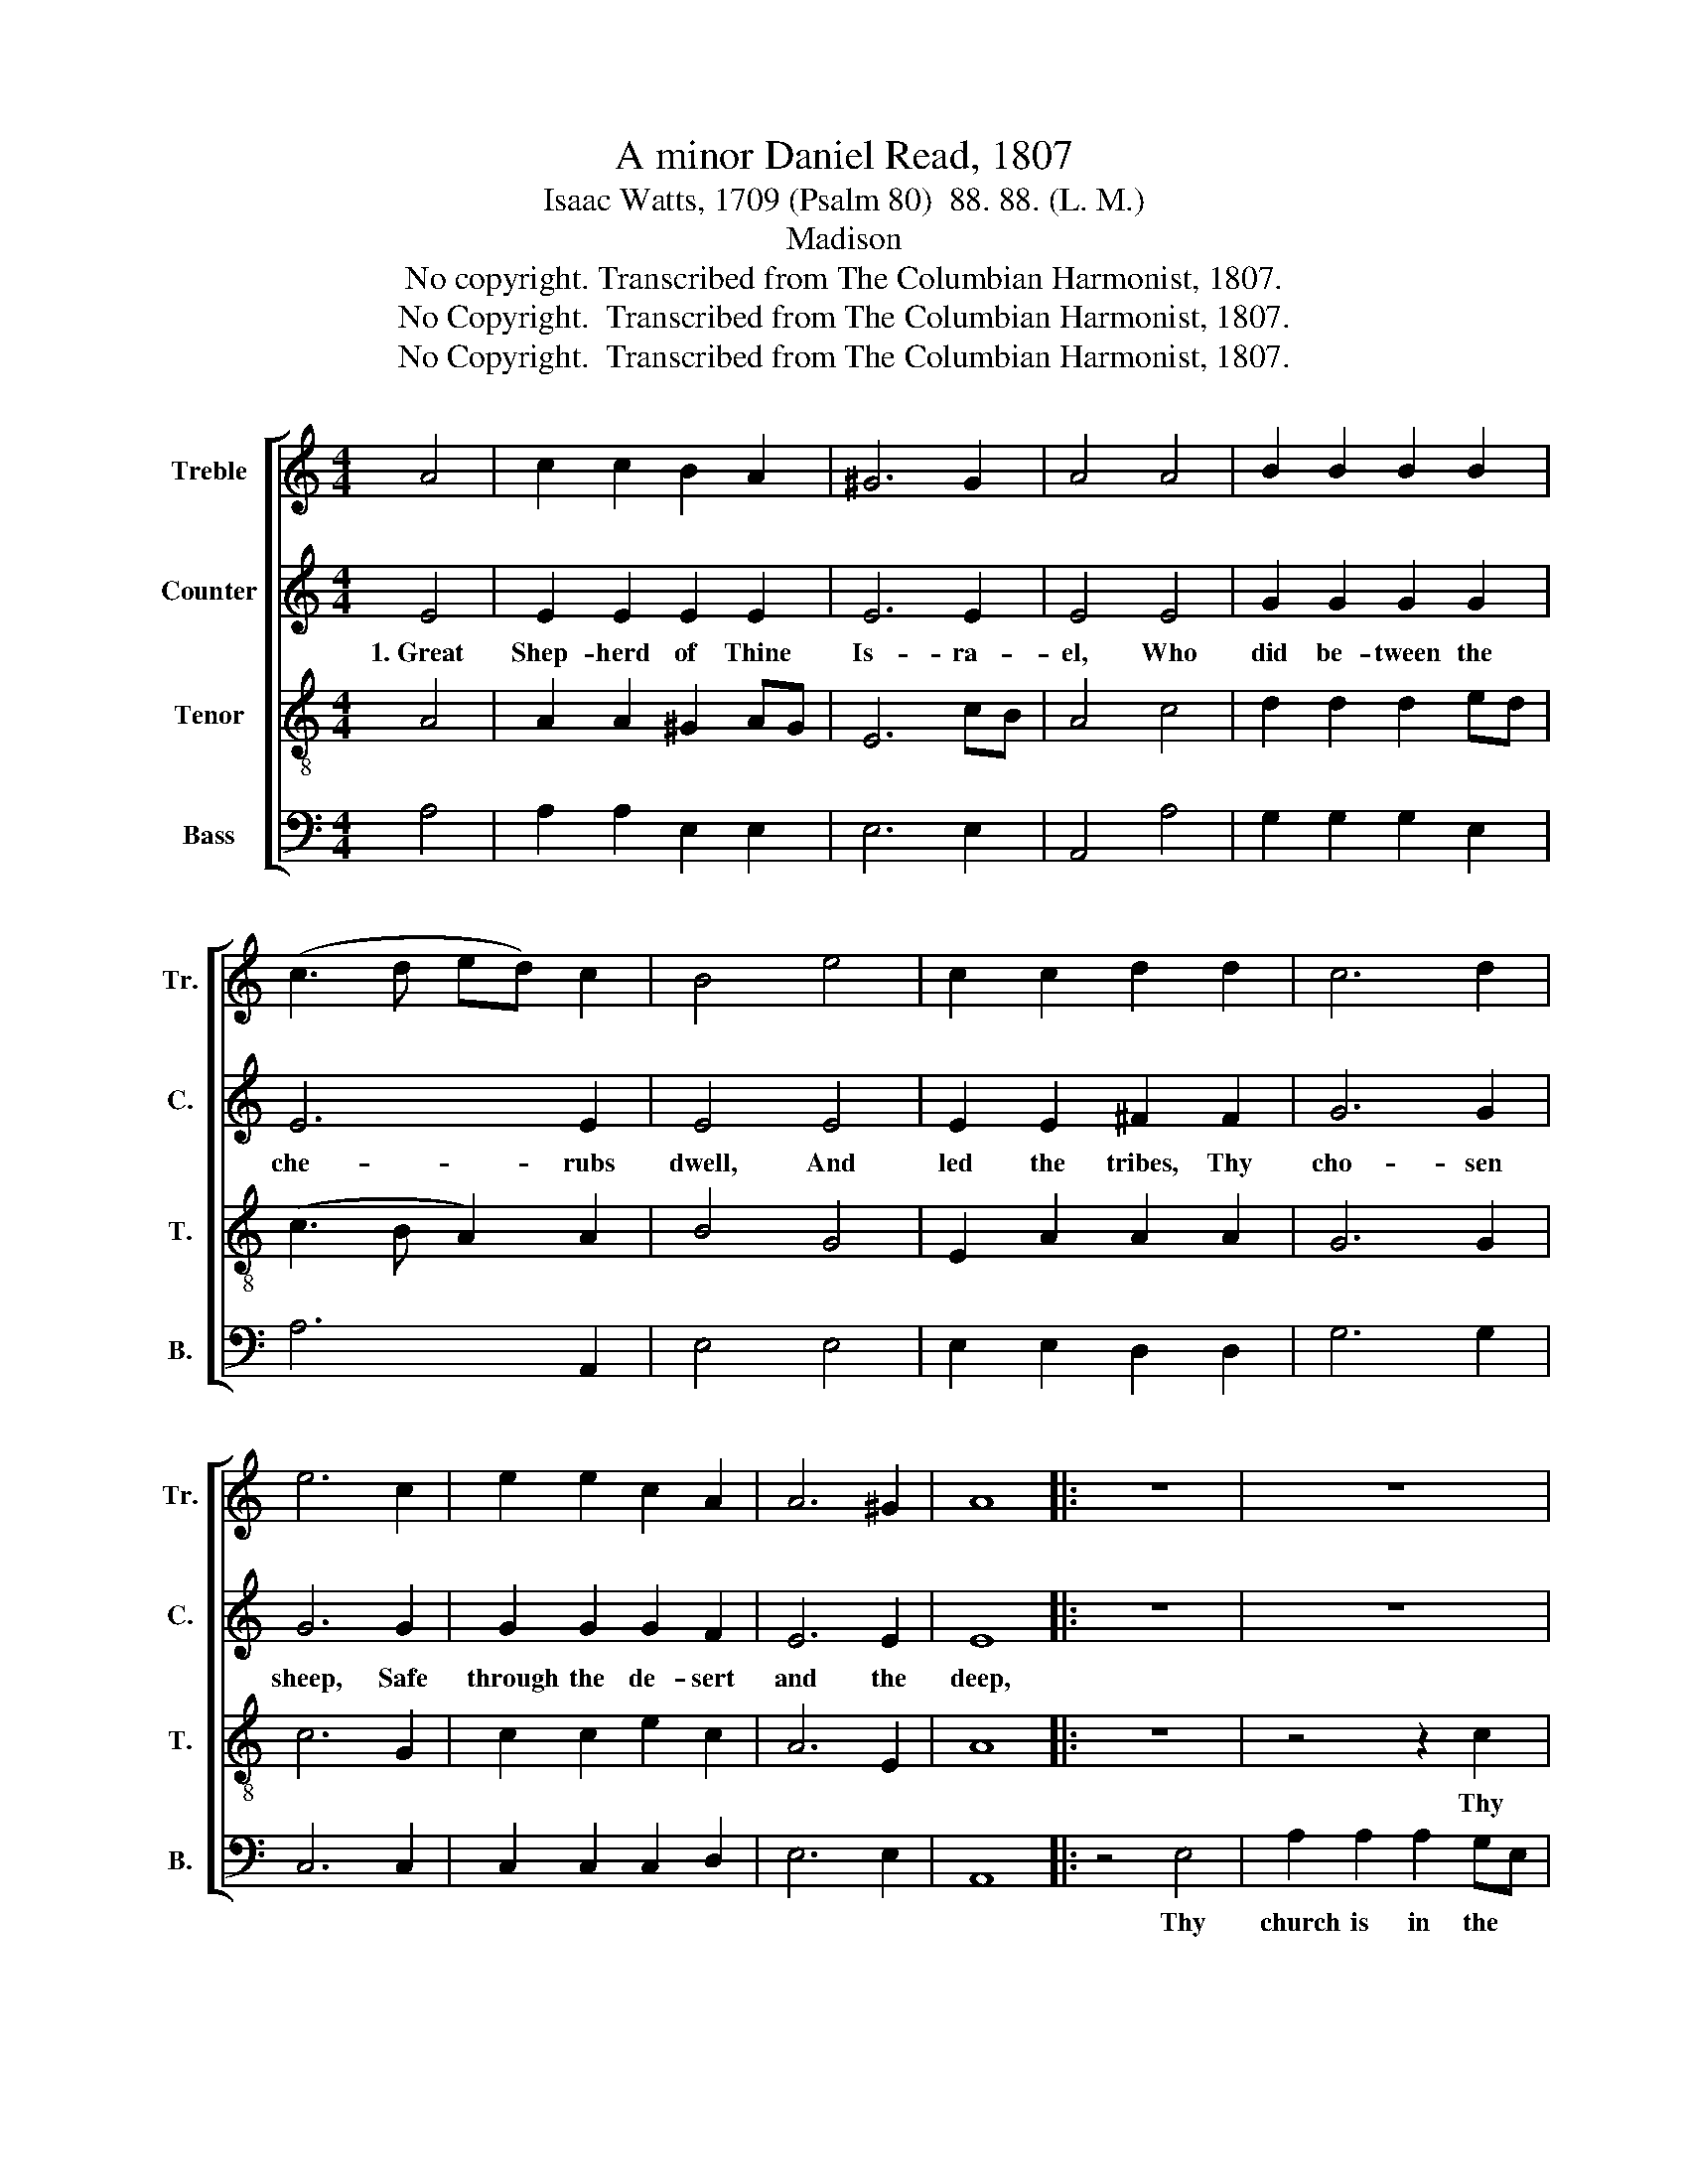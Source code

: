 X:1
T:A minor Daniel Read, 1807
T:Isaac Watts, 1709 (Psalm 80)  88. 88. (L. M.)
T:Madison
T:No copyright. Transcribed from The Columbian Harmonist, 1807.
T:No Copyright.  Transcribed from The Columbian Harmonist, 1807.
T:No Copyright.  Transcribed from The Columbian Harmonist, 1807.
Z:No Copyright.  Transcribed from The Columbian Harmonist, 1807.
%%score [ 1 2 3 4 ]
L:1/8
M:4/4
K:C
V:1 treble nm="Treble" snm="Tr."
V:2 treble nm="Counter" snm="C."
V:3 treble-8 nm="Tenor" snm="T."
V:4 bass nm="Bass" snm="B."
V:1
 A4 | c2 c2 B2 A2 | ^G6 G2 | A4 A4 | B2 B2 B2 B2 | (c3 d ed) c2 | B4 e4 | c2 c2 d2 d2 | c6 d2 | %9
w: |||||||||
 e6 c2 | e2 e2 c2 A2 | A6 ^G2 | A8 |: z8 | z8 | z8 | z4 z2 c2 | e2 e2 e2 (cB) | G2 G2 G2 c2 | %19
w: |||||||Thy|church is in the *|de- sert now, Shine|
 B3 A B2 AG | E2 E2 E4 | B4 c2 c2 | c2 e2 dc BA | G2 B2 c3 d | c2 A2 A2 ^G2 | A8 :| %26
w: from on high and *|guide us through.||||||
V:2
 E4 | E2 E2 E2 E2 | E6 E2 | E4 E4 | G2 G2 G2 G2 | E6 E2 | E4 E4 | E2 E2 ^F2 F2 | G6 G2 | G6 G2 | %10
w: 1.~Great|Shep- herd of Thine|Is- ra-|el, Who|did be- tween the|che- rubs|dwell, And|led the tribes, Thy|cho- sen|sheep, Safe|
 G2 G2 G2 F2 | E6 E2 | E8 |: z8 | z8 | z4 z2 A2 | E2 E2 E2 EF | G2 G2 G2 c2 | B3 A B2 AG | %19
w: through the de- sert|and the|deep,|||Thy|church is in the *|de- sert now, Shine|from on high and *|
 E2 E2 E4- | E8 | E4 E2 E2 | E2 E2 G2 G2 | G2 G2 A3 G | A2 F2 E2 E2 | E8 :| %26
w: guide us through,~|_|Turn us to|Thee, Thy love re-|store; We shall be|saved, and sigh no|more.|
V:3
 A4 | A2 A2 ^G2 AG | E6 cB | A4 c4 | d2 d2 d2 ed | (c3 B A2) A2 | B4 G4 | E2 A2 A2 A2 | G6 G2 | %9
w: |||||||||
 c6 G2 | c2 c2 e2 c2 | A6 E2 | A8 |: z8 | z4 z2 c2 | e2 e2 e2 dB | G2 G2 G2 c2 | B3 A B2 (AG) | %18
w: |||||Thy|church is in the *|de- sert now, Shine|from on high and *|
 E2 E2 E4- | E8- | E8 | E4 A2 c2 | e2 c2 d2 d2 | d2 g2 e3 d | e2 c2 B2 B2 | A8 :| %26
w: guide us through~|_|||||||
V:4
 A,4 | A,2 A,2 E,2 E,2 | E,6 E,2 | A,,4 A,4 | G,2 G,2 G,2 E,2 | A,6 A,,2 | E,4 E,4 | %7
w: |||||||
 E,2 E,2 D,2 D,2 | G,6 G,2 | C,6 C,2 | C,2 C,2 C,2 D,2 | E,6 E,2 | A,,8 |: z4 E,4 | %14
w: ||||||Thy|
 A,2 A,2 A,2 G,E, | C,2 C,2 C,2 F,2 | E,3 D, E,2 A,2 | E,2 E,2 E,4- | E,8- | E,8- | E,8 | %21
w: church is in the *|de- sert now, Shine|from on high and|guide us through~|_|||
 E,4 A,,2 A,,2 | E,2 A,2 G,2 G,2 | G,2 E,2 A,3 B, | A,2 D,2 E,2 E,2 | A,,8 :| %26
w: |||||

